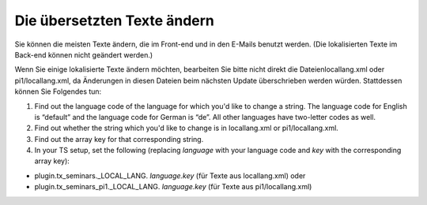 .. ==================================================
.. FOR YOUR INFORMATION
.. --------------------------------------------------
.. -*- coding: utf-8 -*- with BOM.

.. ==================================================
.. DEFINE SOME TEXTROLES
.. --------------------------------------------------
.. role::   underline
.. role::   typoscript(code)
.. role::   ts(typoscript)
   :class:  typoscript
.. role::   php(code)


Die übersetzten Texte ändern
^^^^^^^^^^^^^^^^^^^^^^^^^^^^

Sie können die meisten Texte ändern, die im Front-end und in den
E-Mails benutzt werden. (Die lokalisierten Texte im Back-end können
nicht geändert werden.)

Wenn Sie einige lokalisierte Texte ändern möchten, bearbeiten Sie
bitte nicht direkt die Dateienlocallang.xml oder pi1/locallang.xml, da
Änderungen in diesen Dateien beim nächsten Update überschrieben werden
würden. Stattdessen können Sie Folgendes tun:

#. Find out the language code of the language for which you'd like to
   change a string. The language code for English is “default” and the
   language code for German is “de”. All other languages have two-letter
   codes as well.

#. Find out whether the string which you'd like to change is in
   locallang.xml or pi1/locallang.xml.

#. Find out the array key for that corresponding string.

#. In your TS setup, set the following (replacing  *language* with your
   language code and *key* with the corresponding array key):

- plugin.tx\_seminars.\_LOCAL\_LANG. *language.key* (für Texte aus
  locallang.xml) oder

- plugin.tx\_seminars\_pi1.\_LOCAL\_LANG. *language.key* (für Texte aus
  pi1/locallang.xml)
